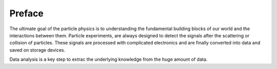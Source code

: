 Preface
=======

The ultimate goal of the particle physics is to understanding the fundamental building blocks of our world and the interactions between them. Particle experiments, are always designed to detect the signals after the scattering or collision of particles. These signals are processed with complicated electronics and are finally converted into data and saved on storage devices.

Data analysis is a key step to extrac the underlying knowledge from the huge amount of data.
